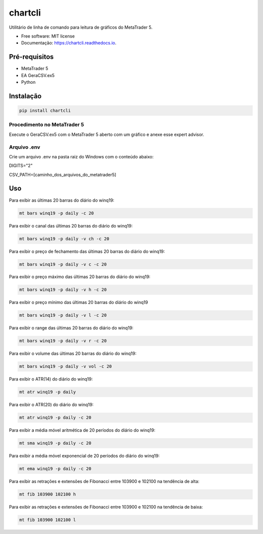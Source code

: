 =========
chartcli
=========

.. image:: https://img.shields.io/pypi/v/chartcli.svg
        :target: https://pypi.python.org/pypi/chartcli

.. image:: https://readthedocs.org/projects/chartcli/badge/?version=latest
        :target: https://chartcli.readthedocs.io/en/latest/?badge=latest
        :alt: Status da Documentação


Utilitário de linha de comando para leitura de gráficos do MetaTrader 5.

* Free software: MIT license
* Documentação: https://chartcli.readthedocs.io.

Pré-requisitos
---------------

* MetaTrader 5
* EA GeraCSV.ex5
* Python


Instalação
-----------

.. code-block:: console

    pip install chartcli

Procedimento no MetaTrader 5
~~~~~~~~~~~~~~~~~~~~~~~~~~~~~

Execute o GeraCSV.ex5 com o MetaTrader 5 aberto com um gráfico e anexe esse expert advisor.

Arquivo .env
~~~~~~~~~~~~~


Crie um arquivo .env na pasta raiz do Windows com o conteúdo abaixo:

DIGITS="2"

CSV_PATH=[caminho_dos_arquivos_do_metatrader5]


Uso
---

Para exibir as últimas 20 barras do diário do winq19:

.. code-block:: console

    mt bars winq19 -p daily -c 20

Para exibir o canal das últimas 20 barras do diário do winq19:

.. code-block:: console

    mt bars winq19 -p daily -v ch -c 20

Para exibir o preço de fechamento das últimas 20 barras do diário do winq19:

.. code-block:: console

    mt bars winq19 -p daily -v c -c 20

Para exibir o preço máximo das últimas 20 barras do diário do winq19:

.. code-block:: console

    mt bars winq19 -p daily -v h -c 20

Para exibir o preço mínimo das últimas 20 barras do diário do winq19

.. code-block:: console

    mt bars winq19 -p daily -v l -c 20

Para exibir o range das últimas 20 barras do diário do winq19:

.. code-block:: console

    mt bars winq19 -p daily -v r -c 20

Para exibir o volume das últimas 20 barras do diário do winq19:

.. code-block:: console

    mt bars winq19 -p daily -v vol -c 20

Para exibir o ATR(14) do diário do winq19:

.. code-block:: console

    mt atr winq19 -p daily

Para exibir o ATR(20) do diário do winq19:

.. code-block:: console

    mt atr winq19 -p daily -c 20

Para exibir a média móvel aritmética de 20 períodos do diário do winq19:

.. code-block:: console

    mt sma winq19 -p daily -c 20

Para exibir a média móvel exponencial de 20 períodos do diário do winq19:

.. code-block:: console

    mt ema winq19 -p daily -c 20

Para exibir as retrações e extensões de Fibonacci entre 103900 e 102100 na tendência de alta:

.. code-block:: console

    mt fib 103900 102100 h

Para exibir as retrações e extensões de Fibonacci entre 103900 e 102100 na tendência de baixa:

.. code-block:: console

    mt fib 103900 102100 l
